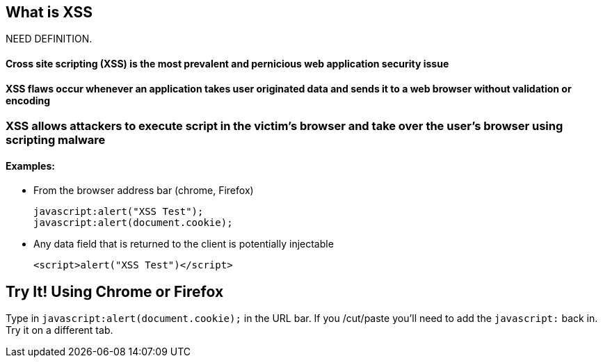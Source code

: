 == What is XSS

NEED DEFINITION.

==== Cross site scripting (XSS) is the most prevalent and pernicious web application security issue

==== XSS flaws occur whenever an application takes user originated data and sends it to a web browser without validation or encoding

=== XSS allows attackers to execute script in the victim’s browser and take over the user’s browser using scripting malware

==== Examples:
* From the browser address bar (chrome, Firefox)
+
----
javascript:alert("XSS Test");
javascript:alert(document.cookie);
----
* Any data field that is returned to the client is potentially injectable
+
----
<script>alert("XSS Test")</script>
----

== Try It!  Using Chrome or Firefox 
Type in `javascript:alert(document.cookie);` in the URL bar.  If you /cut/paste you'll need to add the `javascript:` back in.  Try it on a different tab.
